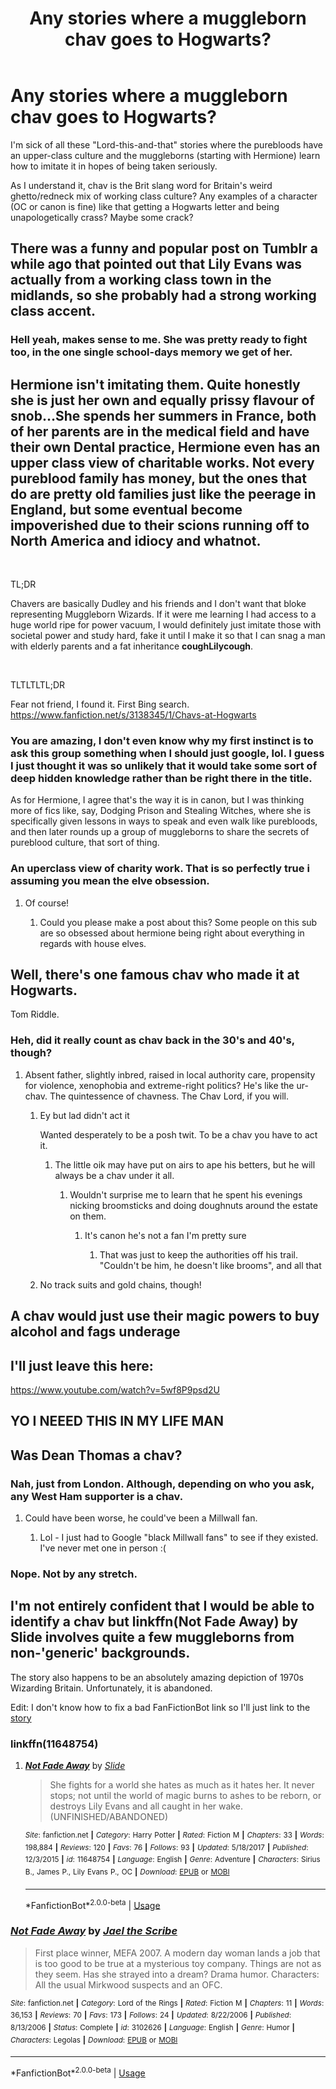 #+TITLE: Any stories where a muggleborn chav goes to Hogwarts?

* Any stories where a muggleborn chav goes to Hogwarts?
:PROPERTIES:
:Author: cavelioness
:Score: 32
:DateUnix: 1539739328.0
:DateShort: 2018-Oct-17
:END:
I'm sick of all these "Lord-this-and-that" stories where the purebloods have an upper-class culture and the muggleborns (starting with Hermione) learn how to imitate it in hopes of being taken seriously.

As I understand it, chav is the Brit slang word for Britain's weird ghetto/redneck mix of working class culture? Any examples of a character (OC or canon is fine) like that getting a Hogwarts letter and being unapologetically crass? Maybe some crack?


** There was a funny and popular post on Tumblr a while ago that pointed out that Lily Evans was actually from a working class town in the midlands, so she probably had a strong working class accent.
:PROPERTIES:
:Author: Misunderstood_Ibis
:Score: 24
:DateUnix: 1539769665.0
:DateShort: 2018-Oct-17
:END:

*** Hell yeah, makes sense to me. She was pretty ready to fight too, in the one single school-days memory we get of her.
:PROPERTIES:
:Author: cavelioness
:Score: 7
:DateUnix: 1539777284.0
:DateShort: 2018-Oct-17
:END:


** Hermione isn't imitating them. Quite honestly she is just her own and equally prissy flavour of snob...She spends her summers in France, both of her parents are in the medical field and have their own Dental practice, Hermione even has an upper class view of charitable works. Not every pureblood family has money, but the ones that do are pretty old families just like the peerage in England, but some eventual become impoverished due to their scions running off to North America and idiocy and whatnot.

​

TL;DR

Chavers are basically Dudley and his friends and I don't want that bloke representing Muggleborn Wizards. If it were me learning I had access to a huge world ripe for power vacuum, I would definitely just imitate those with societal power and study hard, fake it until I make it so that I can snag a man with elderly parents and a fat inheritance *coughLilycough*.

​

TLTLTLTL;DR

Fear not friend, I found it. First Bing search. [[https://www.fanfiction.net/s/3138345/1/Chavs-at-Hogwarts]]
:PROPERTIES:
:Author: KneazleLiberation
:Score: 34
:DateUnix: 1539746233.0
:DateShort: 2018-Oct-17
:END:

*** You are amazing, I don't even know why my first instinct is to ask this group something when I should just google, lol. I guess I just thought it was so unlikely that it would take some sort of deep hidden knowledge rather than be right there in the title.

As for Hermione, I agree that's the way it is in canon, but I was thinking more of fics like, say, Dodging Prison and Stealing Witches, where she is specifically given lessons in ways to speak and even walk like purebloods, and then later rounds up a group of muggleborns to share the secrets of pureblood culture, that sort of thing.
:PROPERTIES:
:Author: cavelioness
:Score: 15
:DateUnix: 1539747317.0
:DateShort: 2018-Oct-17
:END:


*** An uperclass view of charity work. That is so perfectly true i assuming you mean the elve obsession.
:PROPERTIES:
:Author: Dutch-Destiny
:Score: 8
:DateUnix: 1539775930.0
:DateShort: 2018-Oct-17
:END:

**** Of course!
:PROPERTIES:
:Author: KneazleLiberation
:Score: 1
:DateUnix: 1539837486.0
:DateShort: 2018-Oct-18
:END:

***** Could you please make a post about this? Some people on this sub are so obsessed about hermione being right about everything in regards with house elves.
:PROPERTIES:
:Author: Dutch-Destiny
:Score: 1
:DateUnix: 1539840125.0
:DateShort: 2018-Oct-18
:END:


** Well, there's one famous chav who made it at Hogwarts.

Tom Riddle.
:PROPERTIES:
:Author: ConsiderableHat
:Score: 20
:DateUnix: 1539758961.0
:DateShort: 2018-Oct-17
:END:

*** Heh, did it really count as chav back in the 30's and 40's, though?
:PROPERTIES:
:Author: cavelioness
:Score: 3
:DateUnix: 1539777216.0
:DateShort: 2018-Oct-17
:END:

**** Absent father, slightly inbred, raised in local authority care, propensity for violence, xenophobia and extreme-right politics? He's like the ur-chav. The quintessence of chavness. The Chav Lord, if you will.
:PROPERTIES:
:Author: ConsiderableHat
:Score: 24
:DateUnix: 1539779541.0
:DateShort: 2018-Oct-17
:END:

***** Ey but lad didn't act it

Wanted desperately to be a posh twit. To be a chav you have to act it.
:PROPERTIES:
:Score: 14
:DateUnix: 1539783317.0
:DateShort: 2018-Oct-17
:END:

****** The little oik may have put on airs to ape his betters, but he will always be a chav under it all.
:PROPERTIES:
:Author: ConsiderableHat
:Score: 4
:DateUnix: 1539793700.0
:DateShort: 2018-Oct-17
:END:

******* Wouldn't surprise me to learn that he spent his evenings nicking broomsticks and doing doughnuts around the estate on them.
:PROPERTIES:
:Author: ConsiderableHat
:Score: 5
:DateUnix: 1539793854.0
:DateShort: 2018-Oct-17
:END:

******** It's canon he's not a fan I'm pretty sure
:PROPERTIES:
:Score: 6
:DateUnix: 1539793961.0
:DateShort: 2018-Oct-17
:END:

********* That was just to keep the authorities off his trail. "Couldn't be him, he doesn't like brooms", and all that
:PROPERTIES:
:Author: PterodactylFunk
:Score: 1
:DateUnix: 1539913771.0
:DateShort: 2018-Oct-19
:END:


***** No track suits and gold chains, though!
:PROPERTIES:
:Author: cavelioness
:Score: 1
:DateUnix: 1539823578.0
:DateShort: 2018-Oct-18
:END:


** A chav would just use their magic powers to buy alcohol and fags underage
:PROPERTIES:
:Author: TheTsundereGirl
:Score: 8
:DateUnix: 1539787750.0
:DateShort: 2018-Oct-17
:END:


** I'll just leave this here:

[[https://www.youtube.com/watch?v=5wf8P9psd2U]]
:PROPERTIES:
:Author: deirox
:Score: 5
:DateUnix: 1539791744.0
:DateShort: 2018-Oct-17
:END:


** YO I NEEED THIS IN MY LIFE MAN
:PROPERTIES:
:Score: 3
:DateUnix: 1539783250.0
:DateShort: 2018-Oct-17
:END:


** Was Dean Thomas a chav?
:PROPERTIES:
:Author: Redhotlipstik
:Score: 3
:DateUnix: 1539795000.0
:DateShort: 2018-Oct-17
:END:

*** Nah, just from London. Although, depending on who you ask, any West Ham supporter is a chav.
:PROPERTIES:
:Author: Ihateseatbelts
:Score: 6
:DateUnix: 1539797132.0
:DateShort: 2018-Oct-17
:END:

**** Could have been worse, he could've been a Millwall fan.
:PROPERTIES:
:Author: ConsiderableHat
:Score: 3
:DateUnix: 1539871226.0
:DateShort: 2018-Oct-18
:END:

***** Lol - I just had to Google "black Millwall fans" to see if they existed. I've never met one in person :(
:PROPERTIES:
:Author: Ihateseatbelts
:Score: 2
:DateUnix: 1539895079.0
:DateShort: 2018-Oct-19
:END:


*** Nope. Not by any stretch.
:PROPERTIES:
:Author: shaun056
:Score: 3
:DateUnix: 1539796969.0
:DateShort: 2018-Oct-17
:END:


** I'm not entirely confident that I would be able to identify a chav but linkffn(Not Fade Away) by Slide involves quite a few muggleborns from non-'generic' backgrounds.

The story also happens to be an absolutely amazing depiction of 1970s Wizarding Britain. Unfortunately, it is abandoned.

Edit: I don't know how to fix a bad FanFictionBot link so I'll just link to the [[https://www.fanfiction.net/u/4095/Slide][story]]
:PROPERTIES:
:Author: hpaddict
:Score: 2
:DateUnix: 1539781787.0
:DateShort: 2018-Oct-17
:END:

*** linkffn(11648754)
:PROPERTIES:
:Author: Krististrasza
:Score: 2
:DateUnix: 1539792816.0
:DateShort: 2018-Oct-17
:END:

**** [[https://www.fanfiction.net/s/11648754/1/][*/Not Fade Away/*]] by [[https://www.fanfiction.net/u/4095/Slide][/Slide/]]

#+begin_quote
  She fights for a world she hates as much as it hates her. It never stops; not until the world of magic burns to ashes to be reborn, or destroys Lily Evans and all caught in her wake. (UNFINISHED/ABANDONED)
#+end_quote

^{/Site/:} ^{fanfiction.net} ^{*|*} ^{/Category/:} ^{Harry} ^{Potter} ^{*|*} ^{/Rated/:} ^{Fiction} ^{M} ^{*|*} ^{/Chapters/:} ^{33} ^{*|*} ^{/Words/:} ^{198,884} ^{*|*} ^{/Reviews/:} ^{120} ^{*|*} ^{/Favs/:} ^{76} ^{*|*} ^{/Follows/:} ^{93} ^{*|*} ^{/Updated/:} ^{5/18/2017} ^{*|*} ^{/Published/:} ^{12/3/2015} ^{*|*} ^{/id/:} ^{11648754} ^{*|*} ^{/Language/:} ^{English} ^{*|*} ^{/Genre/:} ^{Adventure} ^{*|*} ^{/Characters/:} ^{Sirius} ^{B.,} ^{James} ^{P.,} ^{Lily} ^{Evans} ^{P.,} ^{OC} ^{*|*} ^{/Download/:} ^{[[http://www.ff2ebook.com/old/ffn-bot/index.php?id=11648754&source=ff&filetype=epub][EPUB]]} ^{or} ^{[[http://www.ff2ebook.com/old/ffn-bot/index.php?id=11648754&source=ff&filetype=mobi][MOBI]]}

--------------

*FanfictionBot*^{2.0.0-beta} | [[https://github.com/tusing/reddit-ffn-bot/wiki/Usage][Usage]]
:PROPERTIES:
:Author: FanfictionBot
:Score: 1
:DateUnix: 1539792827.0
:DateShort: 2018-Oct-17
:END:


*** [[https://www.fanfiction.net/s/3102626/1/][*/Not Fade Away/*]] by [[https://www.fanfiction.net/u/900507/Jael-the-Scribe][/Jael the Scribe/]]

#+begin_quote
  First place winner, MEFA 2007. A modern day woman lands a job that is too good to be true at a mysterious toy company. Things are not as they seem. Has she strayed into a dream? Drama humor. Characters: All the usual Mirkwood suspects and an OFC.
#+end_quote

^{/Site/:} ^{fanfiction.net} ^{*|*} ^{/Category/:} ^{Lord} ^{of} ^{the} ^{Rings} ^{*|*} ^{/Rated/:} ^{Fiction} ^{M} ^{*|*} ^{/Chapters/:} ^{11} ^{*|*} ^{/Words/:} ^{36,153} ^{*|*} ^{/Reviews/:} ^{70} ^{*|*} ^{/Favs/:} ^{173} ^{*|*} ^{/Follows/:} ^{24} ^{*|*} ^{/Updated/:} ^{8/22/2006} ^{*|*} ^{/Published/:} ^{8/13/2006} ^{*|*} ^{/Status/:} ^{Complete} ^{*|*} ^{/id/:} ^{3102626} ^{*|*} ^{/Language/:} ^{English} ^{*|*} ^{/Genre/:} ^{Humor} ^{*|*} ^{/Characters/:} ^{Legolas} ^{*|*} ^{/Download/:} ^{[[http://www.ff2ebook.com/old/ffn-bot/index.php?id=3102626&source=ff&filetype=epub][EPUB]]} ^{or} ^{[[http://www.ff2ebook.com/old/ffn-bot/index.php?id=3102626&source=ff&filetype=mobi][MOBI]]}

--------------

*FanfictionBot*^{2.0.0-beta} | [[https://github.com/tusing/reddit-ffn-bot/wiki/Usage][Usage]]
:PROPERTIES:
:Author: FanfictionBot
:Score: 0
:DateUnix: 1539781818.0
:DateShort: 2018-Oct-17
:END:
